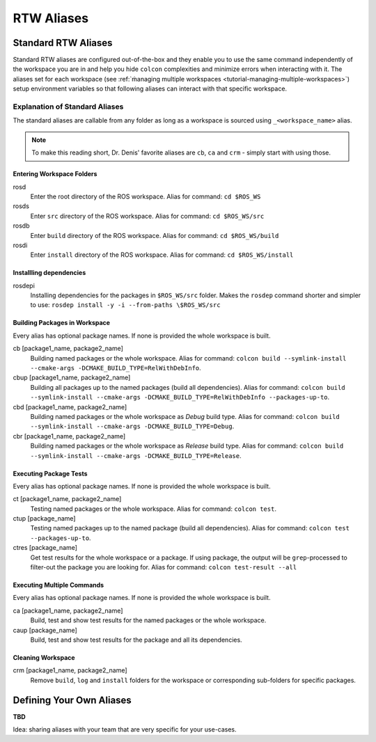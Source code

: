 =====================
RTW Aliases
=====================
.. _uc-aliases:

Standard RTW Aliases
=====================

Standard RTW aliases are configured out-of-the-box and they enable you to use the same command independently of the workspace you are in and help you hide ``colcon`` complexities and minimize errors when interacting with it.
The aliases set for each workspace (see :ref:`ṁanaging multiple workspaces <tutorial-managing-multiple-workspaces>`) setup environment variables so that following aliases can interact with that specific workspace.


Explanation of Standard Aliases
--------------------------------
The standard aliases are callable from any folder as long as a workspace is sourced using ``_<workspace_name>`` alias.

.. note:: To make this reading short, Dr. Denis' favorite aliases are ``cb``, ``ca`` and ``crm`` - simply start with using those.


Entering Workspace Folders
^^^^^^^^^^^^^^^^^^^^^^^^^^^
rosd
  Enter the root directory of the ROS workspace.
  Alias for command: ``cd $ROS_WS``

rosds
  Enter ``src`` directory of the ROS workspace.
  Alias for command: ``cd $ROS_WS/src``

rosdb
  Enter ``build`` directory of the ROS workspace.
  Alias for command: ``cd $ROS_WS/build``

rosdi
  Enter ``install`` directory of the ROS workspace.
  Alias for command: ``cd $ROS_WS/install``


Installling dependencies
^^^^^^^^^^^^^^^^^^^^^^^^

rosdepi
  Installing dependencies for the packages in ``$ROS_WS/src`` folder.
  Makes the ``rosdep`` command shorter and simpler to use: ``rosdep install -y -i --from-paths \$ROS_WS/src``


Building Packages in Workspace
^^^^^^^^^^^^^^^^^^^^^^^^^^^^^^^
Every alias has optional package names. If none is provided the whole workspace is built.

cb [package1_name, package2_name]
  Building named packages or the whole workspace.
  Alias for command: ``colcon build --symlink-install --cmake-args -DCMAKE_BUILD_TYPE=RelWithDebInfo``.

cbup [package1_name, package2_name]
  Building all packages up to the named packages (build all dependencies).
  Alias for command: ``colcon build --symlink-install --cmake-args -DCMAKE_BUILD_TYPE=RelWithDebInfo --packages-up-to``.

cbd [package1_name, package2_name]
  Building named packages or the whole workspace as *Debug* build type.
  Alias for command: ``colcon build --symlink-install --cmake-args -DCMAKE_BUILD_TYPE=Debug``.

cbr [package1_name, package2_name]
  Building named packages or the whole workspace as *Release* build type.
  Alias for command: ``colcon build --symlink-install --cmake-args -DCMAKE_BUILD_TYPE=Release``.


Executing Package Tests
^^^^^^^^^^^^^^^^^^^^^^^^
Every alias has optional package names. If none is provided the whole workspace is built.

ct [package1_name, package2_name]
  Testing named packages or the whole workspace.
  Alias for command: ``colcon test``.

ctup [package_name]
  Testing named packages up to the named package (build all dependencies).
  Alias for command: ``colcon test --packages-up-to``.

ctres [package_name]
  Get test results for the whole workspace or a package. If using package, the output will be ``grep``-processed to filter-out the package you are looking for.
  Alias for command: ``colcon test-result --all``


Executing Multiple Commands
^^^^^^^^^^^^^^^^^^^^^^^^^^^^
Every alias has optional package names. If none is provided the whole workspace is built.

ca [package1_name, package2_name]
  Build, test and show test results for the named packages or the whole workspace.

caup [package_name]
  Build, test and show test results for the package and all its dependencies.


Cleaning Workspace
^^^^^^^^^^^^^^^^^^^

crm [package1_name, package2_name]
  Remove ``build``, ``log`` and ``install`` folders for the workspace or corresponding sub-folders for specific packages.


Defining Your Own Aliases
===========================

**TBD**

Idea: sharing aliases with your team that are very specific for your use-cases.
